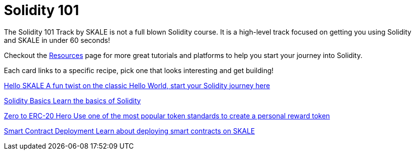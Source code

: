 = Solidity 101

The Solidity 101 Track by SKALE is not a full blown Solidity course. It is a high-level track focused on getting you using Solidity and SKALE in under 60 seconds!

Checkout the xref:solidity/resources.adoc[Resources] page for more great tutorials and platforms to help you start your journey into Solidity.

Each card links to a specific recipe, pick one that looks interesting and get building!
[.card.card-learn]
--
xref:solidity/0-hello-skale.adoc[[.card-title]#Hello SKALE# [.card-body]#pass:q[A fun twist on the classic Hello World, start your Solidity journey here]#]
--
[.card.card-learn]
--
xref:solidity/1-solidity-basics.adoc[[.card-title]#Solidity Basics# [.card-body]#pass:q[Learn the basics of Solidity]#]
--
[.card.card-learn]
--
xref:solidity/2-zero-to-erc20-hero.adoc[[.card-title]#Zero to ERC-20 Hero# [.card-body]#pass:q[Use one of the most popular token standards to create a personal reward token]#]
--
[.card.card-learn]
--
xref:solidity/3-smart-contract-deployment.adoc[[.card-title]#Smart Contract Deployment# [.card-body]#pass:q[Learn about deploying smart contracts on SKALE]#]
--